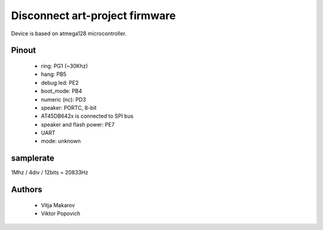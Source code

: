 Disconnect art-project firmware
===============================

Device is based on atmega128 microcontroller.

Pinout
------
 * ring: PG1 (~30Khz)
 * hang: PB5
 * debug led: PE2
 * boot_mode: PB4
 * numeric (nc): PD3
 * speaker: PORTC, 8-bit
 * AT45DB642x is connected to SPI bus
 * speaker and flash power: PE7
 * UART
 * mode: unknown

samplerate
----------

1Mhz / 4div / 12bits = 20833Hz

Authors
-------
 * Vitja Makarov
 * Viktor Popovich
